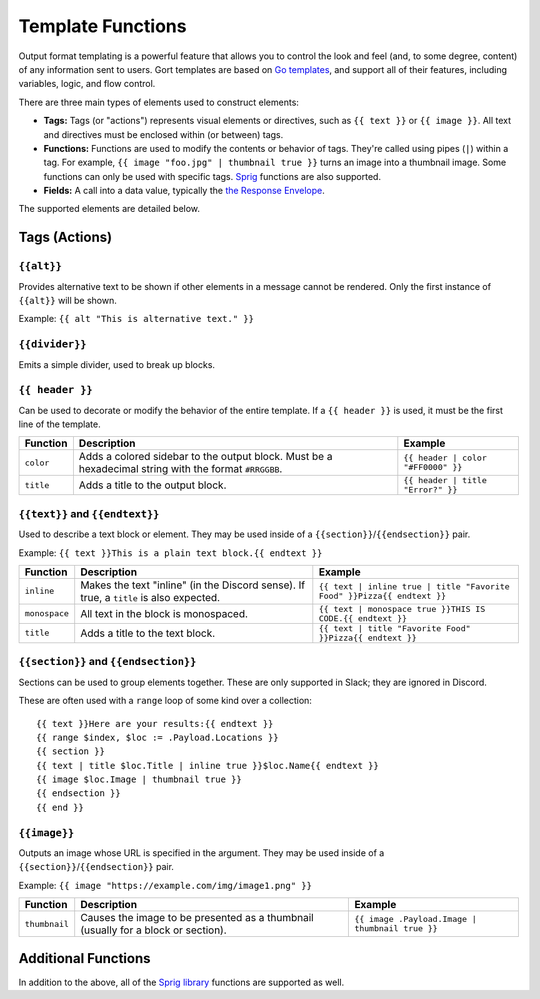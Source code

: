 Template Functions
==================

Output format templating is a powerful feature that allows you to
control the look and feel (and, to some degree, content) of any
information sent to users. Gort templates are based on `Go
templates <https://pkg.go.dev/text/template>`__, and support all of
their features, including variables, logic, and flow control.

There are three main types of elements used to construct elements:

-  **Tags:** Tags (or "actions") represents visual elements or
   directives, such as ``{{ text }}`` or
   ``{{ image }}``. All text and directives must be
   enclosed within (or between) tags.

-  **Functions:** Functions are used to modify the contents or behavior
   of tags. They're called using pipes (``|``) within a tag. For
   example,
   ``{{ image "foo.jpg" | thumbnail true }}`` turns
   an image into a thumbnail image. Some functions can only be used with
   specific tags. `Sprig <https://masterminds.github.io/sprig/>`__
   functions are also supported.

-  **Fields:** A call into a data value, typically the `the Response
   Envelope <templates-response-envelope.md>`__.

The supported elements are detailed below.

Tags (Actions)
--------------

``{{alt}}``
~~~~~~~~~~~~~~~~~~~~~~~~~~~~~~~~

Provides alternative text to be shown if other elements in a message
cannot be rendered. Only the first instance of
``{{alt}}`` will be shown.

Example: ``{{ alt "This is alternative text." }}``

``{{divider}}``
~~~~~~~~~~~~~~~~~~~~~~~~~~~~~~~~~~~~

Emits a simple divider, used to break up blocks.

``{{ header }}``
~~~~~~~~~~~~~~~~~~~~~~~~~~~~~~~~~~~~~

Can be used to decorate or modify the behavior of the entire template.
If a ``{{ header }}`` is used, it must be the first
line of the template.

+-------------+---------------------------------------------------------------------------------------------------------+-----------------------------------------------------------+
| Function    | Description                                                                                             | Example                                                   |
+=============+=========================================================================================================+===========================================================+
| ``color``   | Adds a colored sidebar to the output block. Must be a hexadecimal string with the format ``#RRGGBB``.   | ``{{ header | color "#FF0000" }}``                        |
+-------------+---------------------------------------------------------------------------------------------------------+-----------------------------------------------------------+
| ``title``   | Adds a title to the output block.                                                                       | ``{{ header | title "Error?" }}``                         |
+-------------+---------------------------------------------------------------------------------------------------------+-----------------------------------------------------------+

``{{text}}`` and ``{{endtext}}``
~~~~~~~~~~~~~~~~~~~~~~~~~~~~~~~~~~~~~~~~~~~~~~~~~~~~~~~~~~~~~~~~~~~~~~~~~~

Used to describe a text block or element. They may be used inside of a
``{{section}}``/``{{endsection}}``
pair.

Example:
``{{ text }}This is a plain text block.{{ endtext }}``

+-----------------+------------------------------------------------------------------------------------------+-----------------------------------------------------------------------------------------------+
| Function        | Description                                                                              | Example                                                                                       |
+=================+==========================================================================================+===============================================================================================+
| ``inline``      | Makes the text "inline" (in the Discord sense). If true, a ``title`` is also expected.   | ``{{ text | inline true | title "Favorite Food" }}Pizza{{ endtext }}``                        |
+-----------------+------------------------------------------------------------------------------------------+-----------------------------------------------------------------------------------------------+
| ``monospace``   | All text in the block is monospaced.                                                     | ``{{ text | monospace true }}THIS IS CODE.{{ endtext }}``                                     |
+-----------------+------------------------------------------------------------------------------------------+-----------------------------------------------------------------------------------------------+
| ``title``       | Adds a title to the text block.                                                          | ``{{ text | title "Favorite Food" }}Pizza{{ endtext }}``                                      |
+-----------------+------------------------------------------------------------------------------------------+-----------------------------------------------------------------------------------------------+

``{{section}}`` and ``{{endsection}}``
~~~~~~~~~~~~~~~~~~~~~~~~~~~~~~~~~~~~~~~~~~~~~~~~~~~~~~~~~~~~~~~~~~~~~~~~~~~~~~~~

Sections can be used to group elements together. These are only
supported in Slack; they are ignored in Discord.

These are often used with a ``range`` loop of some kind over a
collection:

::

    {{ text }}Here are your results:{{ endtext }}
    {{ range $index, $loc := .Payload.Locations }}
    {{ section }}
    {{ text | title $loc.Title | inline true }}$loc.Name{{ endtext }}
    {{ image $loc.Image | thumbnail true }}
    {{ endsection }}
    {{ end }}

``{{image}}``
~~~~~~~~~~~~~~~~~~~~~~~~~~~~~~~~~~

Outputs an image whose URL is specified in the argument. They may be
used inside of a
``{{section}}``/``{{endsection}}``
pair.

Example:
``{{ image "https://example.com/img/image1.png" }}``

+-----------------+-------------------------------------------------------------------------------------+------------------------------------------------------------------------+
| Function        | Description                                                                         | Example                                                                |
+=================+=====================================================================================+========================================================================+
| ``thumbnail``   | Causes the image to be presented as a thumbnail (usually for a block or section).   | ``{{ image .Payload.Image | thumbnail true }}``                        |
+-----------------+-------------------------------------------------------------------------------------+------------------------------------------------------------------------+

Additional Functions
--------------------

In addition to the above, all of the `Sprig
library <https://masterminds.github.io/sprig/>`__ functions are
supported as well.
